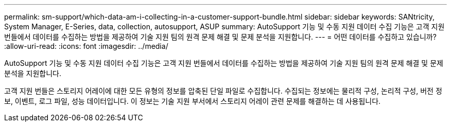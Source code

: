 ---
permalink: sm-support/which-data-am-i-collecting-in-a-customer-support-bundle.html 
sidebar: sidebar 
keywords: SANtricity, System Manager, E-Series, data, collection, autosupport, ASUP 
summary: AutoSupport 기능 및 수동 지원 데이터 수집 기능은 고객 지원 번들에서 데이터를 수집하는 방법을 제공하여 기술 지원 팀의 원격 문제 해결 및 문제 분석을 지원합니다. 
---
= 어떤 데이터를 수집하고 있습니까?
:allow-uri-read: 
:icons: font
:imagesdir: ../media/


[role="lead"]
AutoSupport 기능 및 수동 지원 데이터 수집 기능은 고객 지원 번들에서 데이터를 수집하는 방법을 제공하여 기술 지원 팀의 원격 문제 해결 및 문제 분석을 지원합니다.

고객 지원 번들은 스토리지 어레이에 대한 모든 유형의 정보를 압축된 단일 파일로 수집합니다. 수집되는 정보에는 물리적 구성, 논리적 구성, 버전 정보, 이벤트, 로그 파일, 성능 데이터입니다. 이 정보는 기술 지원 부서에서 스토리지 어레이 관련 문제를 해결하는 데 사용됩니다.
